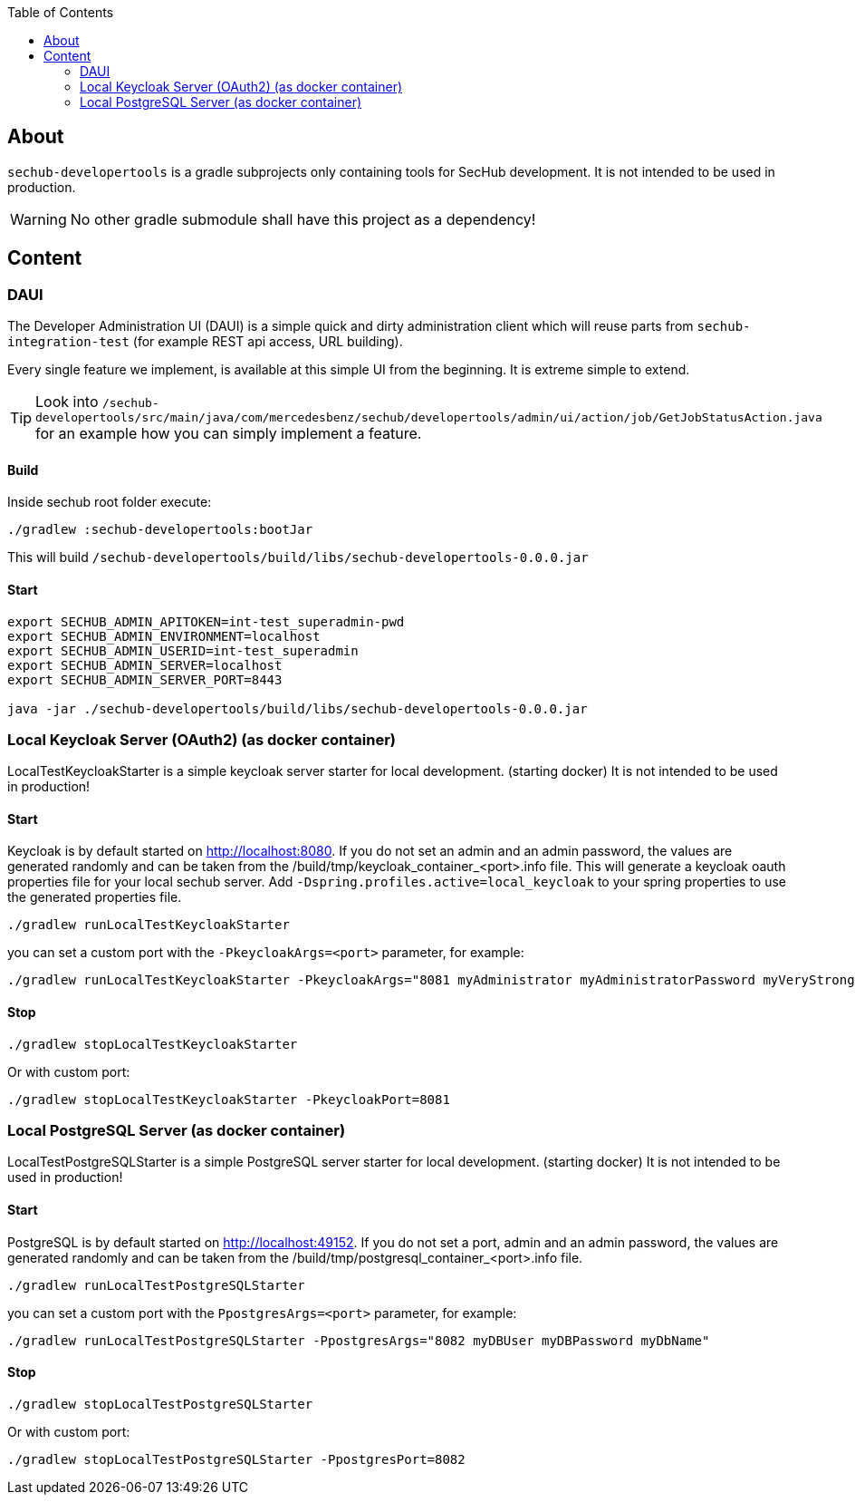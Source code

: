 // SPDX-License-Identifier: MIT
:toc:

== About
`sechub-developertools` is a gradle subprojects
only containing tools for SecHub development. It is not intended to be used in production.

WARNING: No other gradle submodule shall have this project as a dependency!


== Content

=== DAUI
The Developer Administration UI (DAUI) is a simple quick and dirty administration client which will reuse parts
from `sechub-integration-test` (for example REST api access, URL building).

Every single feature we implement, is available at this simple UI from the beginning.
It is extreme simple to extend.

[TIP]
====
Look into 
`/sechub-developertools/src/main/java/com/mercedesbenz/sechub/developertools/admin/ui/action/job/GetJobStatusAction.java`
for an example how you can simply implement a feature.
====

==== Build
Inside sechub root folder execute:

[source, bash]
----
./gradlew :sechub-developertools:bootJar
----

This will build
`/sechub-developertools/build/libs/sechub-developertools-0.0.0.jar`


==== Start
[source, bash]
----
export SECHUB_ADMIN_APITOKEN=int-test_superadmin-pwd
export SECHUB_ADMIN_ENVIRONMENT=localhost
export SECHUB_ADMIN_USERID=int-test_superadmin
export SECHUB_ADMIN_SERVER=localhost
export SECHUB_ADMIN_SERVER_PORT=8443

java -jar ./sechub-developertools/build/libs/sechub-developertools-0.0.0.jar
----

=== Local Keycloak Server (OAuth2) (as docker container)

LocalTestKeycloakStarter is a simple keycloak server starter for local development. (starting docker)
It is not intended to be used in production!

==== Start

Keycloak is by default started on http://localhost:8080.
If you do not set an admin and an admin password, the values are generated randomly and can be taken from the /build/tmp/keycloak_container_<port>.info file.
This will generate a keycloak oauth properties file for your local sechub server. Add `-Dspring.profiles.active=local_keycloak` to your spring properties to use the generated properties file.

[source, bash]
----
./gradlew runLocalTestKeycloakStarter
----

you can set a custom port with the `-PkeycloakArgs=<port>` parameter, for example:
[source, bash]
----
./gradlew runLocalTestKeycloakStarter -PkeycloakArgs="8081 myAdministrator myAdministratorPassword myVeryStrongClientSecret"
----

==== Stop

[source, bash]
----
./gradlew stopLocalTestKeycloakStarter
----

Or with custom port:
[source, bash]
----
./gradlew stopLocalTestKeycloakStarter -PkeycloakPort=8081
----

=== Local PostgreSQL Server (as docker container)

LocalTestPostgreSQLStarter is a simple PostgreSQL server starter for local development. (starting docker)
It is not intended to be used in production!

==== Start

PostgreSQL is by default started on http://localhost:49152.
If you do not set a port, admin and an admin password, the values are generated randomly and can be taken from the /build/tmp/postgresql_container_<port>.info file.

[source, bash]
----
./gradlew runLocalTestPostgreSQLStarter
----

you can set a custom port with the `PpostgresArgs=<port>` parameter, for example:
[source, bash]
----
./gradlew runLocalTestPostgreSQLStarter -PpostgresArgs="8082 myDBUser myDBPassword myDbName"
----

==== Stop

[source, bash]
----
./gradlew stopLocalTestPostgreSQLStarter
----

Or with custom port:
[source, bash]
----
./gradlew stopLocalTestPostgreSQLStarter -PpostgresPort=8082
----
